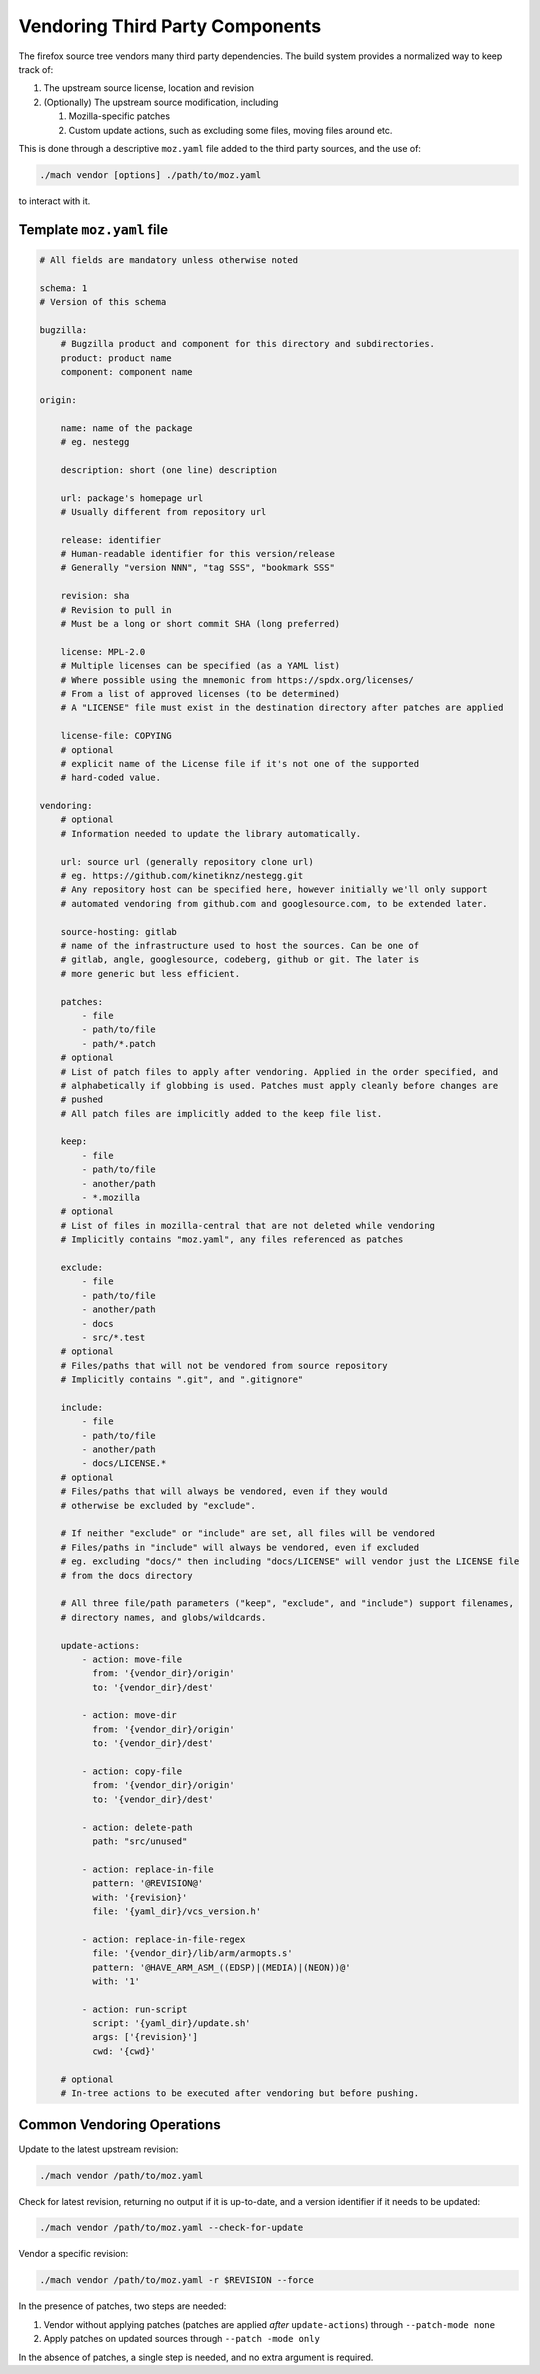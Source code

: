 ================================
Vendoring Third Party Components
================================

The firefox source tree vendors many third party dependencies. The build system
provides a normalized way to keep track of:

1. The upstream source license, location and revision

2. (Optionally) The upstream source modification, including

   1. Mozilla-specific patches

   2. Custom update actions, such as excluding some files, moving files around
      etc.

This is done through a descriptive ``moz.yaml`` file added to the third
party sources, and the use of:

.. code-block:: sh

    ./mach vendor [options] ./path/to/moz.yaml

to interact with it.


Template ``moz.yaml`` file
==========================

.. code-block:: yaml


    # All fields are mandatory unless otherwise noted

    schema: 1
    # Version of this schema

    bugzilla:
        # Bugzilla product and component for this directory and subdirectories.
        product: product name
        component: component name

    origin:

        name: name of the package
        # eg. nestegg

        description: short (one line) description

        url: package's homepage url
        # Usually different from repository url

        release: identifier
        # Human-readable identifier for this version/release
        # Generally "version NNN", "tag SSS", "bookmark SSS"

        revision: sha
        # Revision to pull in
        # Must be a long or short commit SHA (long preferred)

        license: MPL-2.0
        # Multiple licenses can be specified (as a YAML list)
        # Where possible using the mnemonic from https://spdx.org/licenses/
        # From a list of approved licenses (to be determined)
        # A "LICENSE" file must exist in the destination directory after patches are applied

        license-file: COPYING
        # optional
        # explicit name of the License file if it's not one of the supported
        # hard-coded value.

    vendoring:
        # optional
        # Information needed to update the library automatically.

        url: source url (generally repository clone url)
        # eg. https://github.com/kinetiknz/nestegg.git
        # Any repository host can be specified here, however initially we'll only support
        # automated vendoring from github.com and googlesource.com, to be extended later.

        source-hosting: gitlab
        # name of the infrastructure used to host the sources. Can be one of
        # gitlab, angle, googlesource, codeberg, github or git. The later is
        # more generic but less efficient.

        patches:
            - file
            - path/to/file
            - path/*.patch
        # optional
        # List of patch files to apply after vendoring. Applied in the order specified, and
        # alphabetically if globbing is used. Patches must apply cleanly before changes are
        # pushed
        # All patch files are implicitly added to the keep file list.

        keep:
            - file
            - path/to/file
            - another/path
            - *.mozilla
        # optional
        # List of files in mozilla-central that are not deleted while vendoring
        # Implicitly contains "moz.yaml", any files referenced as patches

        exclude:
            - file
            - path/to/file
            - another/path
            - docs
            - src/*.test
        # optional
        # Files/paths that will not be vendored from source repository
        # Implicitly contains ".git", and ".gitignore"

        include:
            - file
            - path/to/file
            - another/path
            - docs/LICENSE.*
        # optional
        # Files/paths that will always be vendored, even if they would
        # otherwise be excluded by "exclude".

        # If neither "exclude" or "include" are set, all files will be vendored
        # Files/paths in "include" will always be vendored, even if excluded
        # eg. excluding "docs/" then including "docs/LICENSE" will vendor just the LICENSE file
        # from the docs directory

        # All three file/path parameters ("keep", "exclude", and "include") support filenames,
        # directory names, and globs/wildcards.

        update-actions:
            - action: move-file
              from: '{vendor_dir}/origin'
              to: '{vendor_dir}/dest'

            - action: move-dir
              from: '{vendor_dir}/origin'
              to: '{vendor_dir}/dest'

            - action: copy-file
              from: '{vendor_dir}/origin'
              to: '{vendor_dir}/dest'

            - action: delete-path
              path: "src/unused"

            - action: replace-in-file
              pattern: '@REVISION@'
              with: '{revision}'
              file: '{yaml_dir}/vcs_version.h'

            - action: replace-in-file-regex
              file: '{vendor_dir}/lib/arm/armopts.s'
              pattern: '@HAVE_ARM_ASM_((EDSP)|(MEDIA)|(NEON))@'
              with: '1'

            - action: run-script
              script: '{yaml_dir}/update.sh'
              args: ['{revision}']
              cwd: '{cwd}'

        # optional
        # In-tree actions to be executed after vendoring but before pushing.


Common Vendoring Operations
===========================


Update to the latest upstream revision:

.. code-block:: sh

   ./mach vendor /path/to/moz.yaml


Check for latest revision, returning no output if it is up-to-date, and a
version identifier if it needs to be updated:

.. code-block:: sh

   ./mach vendor /path/to/moz.yaml --check-for-update

Vendor a specific revision:

.. code-block:: sh

   ./mach vendor /path/to/moz.yaml -r $REVISION --force


In the presence of patches, two steps are needed:

1. Vendor without applying patches (patches are applied *after*
   ``update-actions``) through ``--patch-mode none``

2. Apply patches on updated sources through ``--patch -mode only``

In the absence of patches, a single step is needed, and no extra argument is
required.
